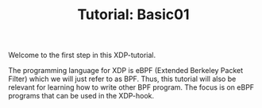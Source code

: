 # -*- fill-column: 76; -*-
#+TITLE: Tutorial: Basic01
#+OPTIONS: ^:nil

Welcome to the first step in this XDP-tutorial.

The programming language for XDP is eBPF (Extended Berkeley Packet Filter) which
we will just refer to as BPF. Thus, this tutorial will also be relevant for
learning how to write other BPF program.  The focus is on eBPF programs
that can be used in the XDP-hook.

